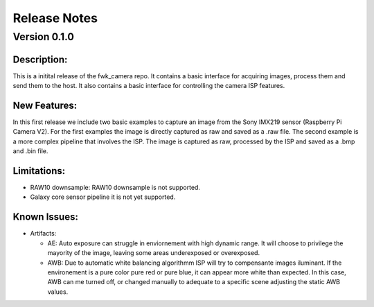 Release Notes
=============

Version 0.1.0
---------------------------

Description:
*************
This is a initital release of the fwk_camera repo. It contains a basic interface for acquiring images, process them and send them to the host. 
It also contains a basic interface for controlling the camera ISP features.

New Features:
*************

In this first release we include two basic examples to capture an image from the Sony IMX219 sensor (Raspberry Pi Camera V2).
For the first examples the image is directly captured as raw and saved as a .raw file. 
The second example is a more complex pipeline that involves the ISP. The image is captured as raw, processed by the ISP and saved as a .bmp and .bin file. 

Limitations:
*************
- RAW10 downsample: RAW10 downsample is not supported.
- Galaxy core sensor pipeline it is not yet supported.

Known Issues:
*************
- Artifacts:

  - AE:
    Auto exposure can struggle in enviornement with high dynamic range. 
    It will choose to privilege the mayority of the image, leaving some areas underexposed or overexposed.

  - AWB:
    Due to automatic white balancing algorithmm ISP will try to compensante images iluminant. If the environement is a pure color pure red or pure blue, it can appear more white than expected. 
    In this case, AWB can me turned off, or changed manually to adequate to a specific scene adjusting the static AWB values.  

